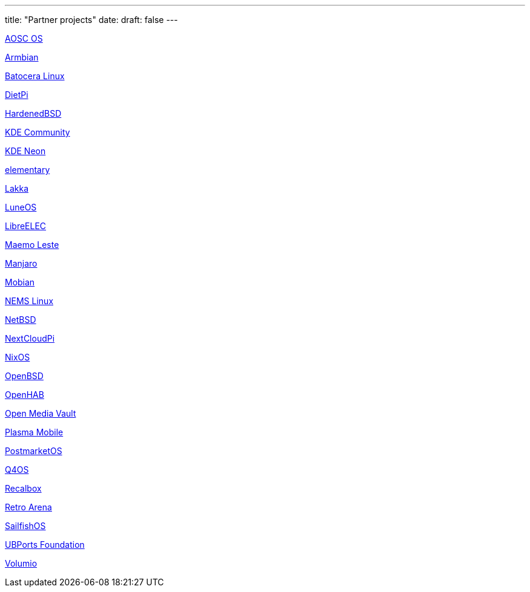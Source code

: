 ---
title: "Partner projects"
date: 
draft: false
---

link:https://aosc.io[AOSC OS]

link:https://www.armbian.com/[Armbian]

link:http://batocera-linux.xorhub.com/[Batocera Linux]

link:https://dietpi.com/[DietPi]

link:https://hardenedbsd.org/[HardenedBSD]

link:https://kde.org/[KDE Community]

link:https://neon.kde.org/[KDE Neon]

link:https://elementary.io/[elementary]

link:http://www.lakka.tv/[Lakka]

link:https://en.wikipedia.org/wiki/LuneOS[LuneOS]

link:https://libreelec.tv/[LibreELEC]

link:https://maemo-leste.github.io/[Maemo Leste]

link:https://manjaro.org/[Manjaro]

link:https://mobian-project.org/[Mobian]

link:https://nemslinux.com/[NEMS Linux]

link:https://www.netbsd.org/[NetBSD]

link:https://ownyourbits.com/nextcloudpi/[NextCloudPi]

link:https://nixos.org/[NixOS]

link:https://www.openbsd.org/[OpenBSD]

link:https://www.openhab.org/[OpenHAB]

link:https://www.openmediavault.org/[Open Media Vault]

link:https://www.plasma-mobile.org/[Plasma Mobile]

link:https://postmarketos.org/[PostmarketOS]

link:https://q4os.org/[Q4OS]

link:https://www.recalbox.com/[Recalbox]

link:https://odroidarena.com/[Retro Arena]

link:https://sailfishos.org/[SailfishOS]

link:https://ubports.com/[UBPorts Foundation]

link:https://volumio.org/[Volumio]
